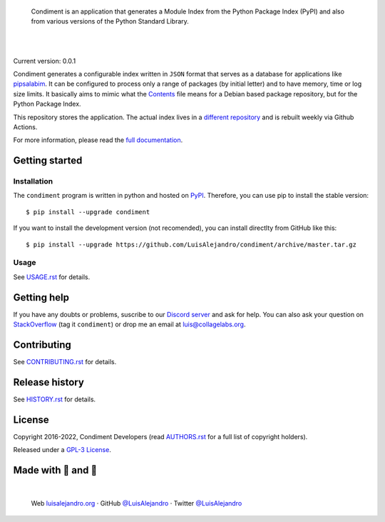 .. image:: https://raw.githubusercontent.com/LuisAlejandro/condiment/develop/docs/_static/banner.svg

..

    Condiment is an application that generates a Module Index from the
    Python Package Index (PyPI) and also from various versions of the Python
    Standard Library.

.. image:: https://img.shields.io/pypi/v/condiment.svg
   :target: https://pypi.org/project/condiment/
   :alt: PyPI Package

.. image:: https://img.shields.io/github/release/LuisAlejandro/condiment.svg
   :target: https://github.com/LuisAlejandro/condiment/releases
   :alt: Github Releases

.. image:: https://img.shields.io/github/issues/LuisAlejandro/condiment
   :target: https://github.com/LuisAlejandro/condiment/issues?q=is%3Aopen
   :alt: Github Issues

.. image:: https://github.com/LuisAlejandro/condiment/workflows/Push/badge.svg
   :target: https://github.com/LuisAlejandro/condiment/actions?query=workflow%3APush
   :alt: Push

.. image:: https://coveralls.io/repos/github/LuisAlejandro/condiment/badge.svg?branch=develop
   :target: https://coveralls.io/github/LuisAlejandro/condiment?branch=develop
   :alt: Coverage

.. image:: https://cla-assistant.io/readme/badge/LuisAlejandro/condiment
   :target: https://cla-assistant.io/LuisAlejandro/condiment
   :alt: Contributor License Agreement

.. image:: https://readthedocs.org/projects/condiment/badge/?version=latest
   :target: https://readthedocs.org/projects/condiment/?badge=latest
   :alt: Read The Docs

.. image:: https://img.shields.io/discord/809504357359157288.svg?label=&logo=discord&logoColor=ffffff&color=7389D8&labelColor=6A7EC2
   :target: https://discord.gg/znATt8TRm2
   :alt: Discord Channel

|
|

.. _different repository: https://github.com/LuisAlejandro/condiment-build
.. _pipsalabim: https://github.com/LuisAlejandro/pipsalabim
.. _full documentation: https://condiment.readthedocs.org
.. _Contents: https://www.debian.org/distrib/packages#search_contents

Current version: 0.0.1

Condiment generates a configurable index written in ``JSON`` format that
serves as a database for applications like `pipsalabim`_. It can be configured
to process only a range of packages (by initial letter) and to have
memory, time or log size limits. It basically aims to mimic what the
`Contents`_ file means for a Debian based package repository, but for the
Python Package Index.

This repository stores the application. The actual index lives in a `different
repository`_ and is rebuilt weekly via Github Actions.

For more information, please read the `full documentation`_.

Getting started
===============

Installation
------------

.. _PyPI: https://pypi.org/project/condiment

The ``condiment`` program is written in python and hosted on PyPI_.
Therefore, you can use pip to install the stable version::

    $ pip install --upgrade condiment

If you want to install the development version (not recomended), you can
install directlty from GitHub like this::

    $ pip install --upgrade https://github.com/LuisAlejandro/condiment/archive/master.tar.gz

Usage
-----

.. _USAGE.rst: USAGE.rst

See USAGE.rst_ for details.

Getting help
============

.. _Discord server: https://discord.gg/M36s8tTnYS
.. _StackOverflow: http://stackoverflow.com/questions/ask

If you have any doubts or problems, suscribe to our `Discord server`_ and ask for help. You can also
ask your question on StackOverflow_ (tag it ``condiment``) or drop me an email at luis@collagelabs.org.

Contributing
============

.. _CONTRIBUTING.rst: CONTRIBUTING.rst

See CONTRIBUTING.rst_ for details.

Release history
===============

.. _HISTORY.rst: HISTORY.rst

See HISTORY.rst_ for details.

License
=======

.. _AUTHORS.rst: AUTHORS.rst
.. _GPL-3 License: LICENSE

Copyright 2016-2022, Condiment Developers (read AUTHORS.rst_ for a full list of copyright holders).

Released under a `GPL-3 License`_.

Made with 💖 and 🍔
====================

.. image:: https://raw.githubusercontent.com/LuisAlejandro/condiment/develop/docs/_static/author-banner.svg

.. _LuisAlejandroTwitter: https://twitter.com/LuisAlejandro
.. _LuisAlejandroGitHub: https://github.com/LuisAlejandro
.. _luisalejandro.org: https://luisalejandro.org

|

    Web luisalejandro.org_ · GitHub `@LuisAlejandro`__ · Twitter `@LuisAlejandro`__

__ LuisAlejandroGitHub_
__ LuisAlejandroTwitter_
